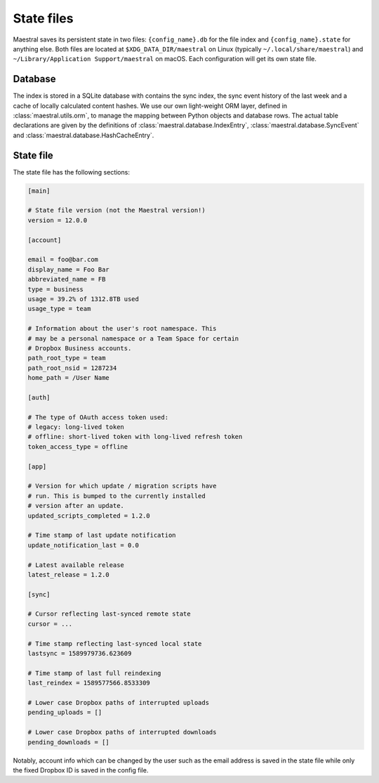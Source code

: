 
State files
===========

Maestral saves its persistent state in two files: ``{config_name}.db`` for the file
index and ``{config_name}.state`` for anything else. Both files are located at
``$XDG_DATA_DIR/maestral`` on Linux (typically ``~/.local/share/maestral``) and
``~/Library/Application Support/maestral`` on macOS. Each configuration will get its
own state file.

Database
********

The index is stored in a SQLite database with contains the sync index, the sync event
history of the last week and a cache of locally calculated content hashes. We use our own
light-weight ORM layer, defined in :class:`maestral.utils.orm`, to manage the mapping
between Python objects and database rows. The actual table declarations are given by the
definitions of :class:`maestral.database.IndexEntry`, :class:`maestral.database.SyncEvent`
and :class:`maestral.database.HashCacheEntry`.

State file
**********

The state file has the following sections:

.. code-block:: ini

    [main]

    # State file version (not the Maestral version!)
    version = 12.0.0

    [account]

    email = foo@bar.com
    display_name = Foo Bar
    abbreviated_name = FB
    type = business
    usage = 39.2% of 1312.8TB used
    usage_type = team

    # Information about the user's root namespace. This
    # may be a personal namespace or a Team Space for certain
    # Dropbox Business accounts.
    path_root_type = team
    path_root_nsid = 1287234
    home_path = /User Name

    [auth]

    # The type of OAuth access token used:
    # legacy: long-lived token
    # offline: short-lived token with long-lived refresh token
    token_access_type = offline

    [app]

    # Version for which update / migration scripts have
    # run. This is bumped to the currently installed
    # version after an update.
    updated_scripts_completed = 1.2.0

    # Time stamp of last update notification
    update_notification_last = 0.0

    # Latest available release
    latest_release = 1.2.0

    [sync]

    # Cursor reflecting last-synced remote state
    cursor = ...

    # Time stamp reflecting last-synced local state
    lastsync = 1589979736.623609

    # Time stamp of last full reindexing
    last_reindex = 1589577566.8533309

    # Lower case Dropbox paths of interrupted uploads
    pending_uploads = []

    # Lower case Dropbox paths of interrupted downloads
    pending_downloads = []


Notably, account info which can be changed by the user such as the email address is saved
in the state file while only the fixed Dropbox ID is saved in the config file.
